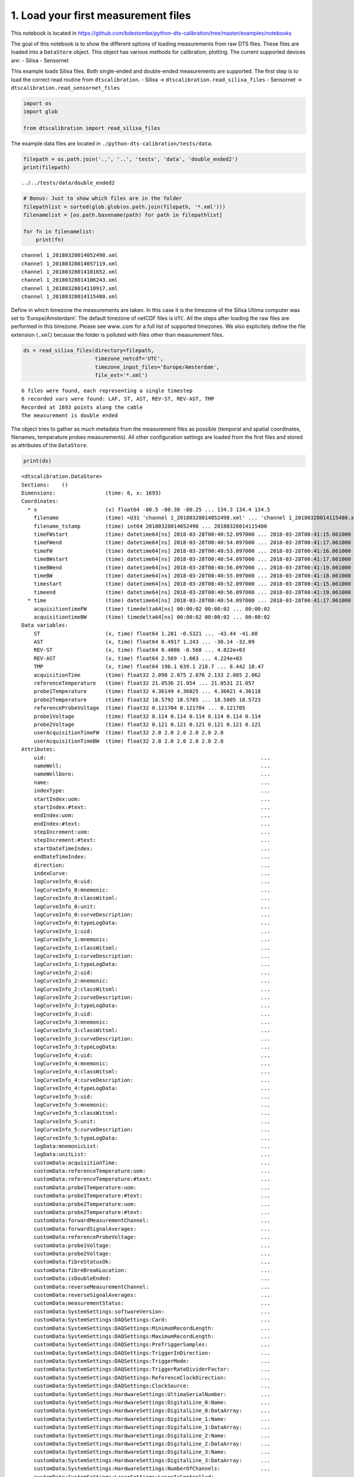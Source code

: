 
1. Load your first measurement files
====================================

This notebook is located in
https://github.com/bdestombe/python-dts-calibration/tree/master/examples/notebooks

The goal of this notebook is to show the different options of loading
measurements from raw DTS files. These files are loaded into a
``DataStore`` object. This object has various methods for calibration,
plotting. The current supported devices are: - Silixa - Sensornet

This example loads Silixa files. Both single-ended and double-ended
measurements are supported. The first step is to load the correct read
routine from ``dtscalibration``. - Silixa ->
``dtscalibration.read_silixa_files`` - Sensornet ->
``dtscalibration.read_sensornet_files``

.. code:: ipython3

    import os
    import glob
    
    from dtscalibration import read_silixa_files

The example data files are located in
``./python-dts-calibration/tests/data``.

.. code:: ipython3

    filepath = os.path.join('..', '..', 'tests', 'data', 'double_ended2')
    print(filepath)


.. parsed-literal::

    ../../tests/data/double_ended2


.. code:: ipython3

    # Bonus: Just to show which files are in the folder
    filepathlist = sorted(glob.glob(os.path.join(filepath, '*.xml')))
    filenamelist = [os.path.basename(path) for path in filepathlist]
    
    for fn in filenamelist:
        print(fn)


.. parsed-literal::

    channel 1_20180328014052498.xml
    channel 1_20180328014057119.xml
    channel 1_20180328014101652.xml
    channel 1_20180328014106243.xml
    channel 1_20180328014110917.xml
    channel 1_20180328014115480.xml


Define in which timezone the measurements are taken. In this case it is
the timezone of the Silixa Ultima computer was set to
‘Europe/Amsterdam’. The default timezone of netCDF files is ``UTC``. All
the steps after loading the raw files are performed in this timezone.
Please see www..com for a full list of supported timezones. We also
explicitely define the file extension (``.xml``) because the folder is
polluted with files other than measurement files.

.. code:: ipython3

    ds = read_silixa_files(directory=filepath,
                           timezone_netcdf='UTC',
                           timezone_input_files='Europe/Amsterdam',
                           file_ext='*.xml')


.. parsed-literal::

    6 files were found, each representing a single timestep
    6 recorded vars were found: LAF, ST, AST, REV-ST, REV-AST, TMP
    Recorded at 1693 points along the cable
    The measurement is double ended


The object tries to gather as much metadata from the measurement files
as possible (temporal and spatial coordinates, filenames, temperature
probes measurements). All other configuration settings are loaded from
the first files and stored as attributes of the ``DataStore``.

.. code:: ipython3

    print(ds)


.. parsed-literal::

    <dtscalibration.DataStore>
    Sections:    ()
    Dimensions:                (time: 6, x: 1693)
    Coordinates:
      * x                      (x) float64 -80.5 -80.38 -80.25 ... 134.3 134.4 134.5
        filename               (time) <U31 'channel 1_20180328014052498.xml' ... 'channel 1_20180328014115480.xml'
        filename_tstamp        (time) int64 20180328014052498 ... 20180328014115480
        timeFWstart            (time) datetime64[ns] 2018-03-28T00:40:52.097000 ... 2018-03-28T00:41:15.061000
        timeFWend              (time) datetime64[ns] 2018-03-28T00:40:54.097000 ... 2018-03-28T00:41:17.061000
        timeFW                 (time) datetime64[ns] 2018-03-28T00:40:53.097000 ... 2018-03-28T00:41:16.061000
        timeBWstart            (time) datetime64[ns] 2018-03-28T00:40:54.097000 ... 2018-03-28T00:41:17.061000
        timeBWend              (time) datetime64[ns] 2018-03-28T00:40:56.097000 ... 2018-03-28T00:41:19.061000
        timeBW                 (time) datetime64[ns] 2018-03-28T00:40:55.097000 ... 2018-03-28T00:41:18.061000
        timestart              (time) datetime64[ns] 2018-03-28T00:40:52.097000 ... 2018-03-28T00:41:15.061000
        timeend                (time) datetime64[ns] 2018-03-28T00:40:56.097000 ... 2018-03-28T00:41:19.061000
      * time                   (time) datetime64[ns] 2018-03-28T00:40:54.097000 ... 2018-03-28T00:41:17.061000
        acquisitiontimeFW      (time) timedelta64[ns] 00:00:02 00:00:02 ... 00:00:02
        acquisitiontimeBW      (time) timedelta64[ns] 00:00:02 00:00:02 ... 00:00:02
    Data variables:
        ST                     (x, time) float64 1.281 -0.5321 ... -43.44 -41.08
        AST                    (x, time) float64 0.4917 1.243 ... -30.14 -32.09
        REV-ST                 (x, time) float64 0.4086 -0.568 ... 4.822e+03
        REV-AST                (x, time) float64 2.569 -1.603 ... 4.224e+03
        TMP                    (x, time) float64 196.1 639.1 218.7 ... 8.442 18.47
        acquisitionTime        (time) float32 2.098 2.075 2.076 2.133 2.085 2.062
        referenceTemperature   (time) float32 21.0536 21.054 ... 21.0531 21.057
        probe1Temperature      (time) float32 4.36149 4.36025 ... 4.36021 4.36118
        probe2Temperature      (time) float32 18.5792 18.5785 ... 18.5805 18.5723
        referenceProbeVoltage  (time) float32 0.121704 0.121704 ... 0.121705
        probe1Voltage          (time) float32 0.114 0.114 0.114 0.114 0.114 0.114
        probe2Voltage          (time) float32 0.121 0.121 0.121 0.121 0.121 0.121
        userAcquisitionTimeFW  (time) float32 2.0 2.0 2.0 2.0 2.0 2.0
        userAcquisitionTimeBW  (time) float32 2.0 2.0 2.0 2.0 2.0 2.0
    Attributes:
        uid:                                                                     ...
        nameWell:                                                                ...
        nameWellbore:                                                            ...
        name:                                                                    ...
        indexType:                                                               ...
        startIndex:uom:                                                          ...
        startIndex:#text:                                                        ...
        endIndex:uom:                                                            ...
        endIndex:#text:                                                          ...
        stepIncrement:uom:                                                       ...
        stepIncrement:#text:                                                     ...
        startDateTimeIndex:                                                      ...
        endDateTimeIndex:                                                        ...
        direction:                                                               ...
        indexCurve:                                                              ...
        logCurveInfo_0:uid:                                                      ...
        logCurveInfo_0:mnemonic:                                                 ...
        logCurveInfo_0:classWitsml:                                              ...
        logCurveInfo_0:unit:                                                     ...
        logCurveInfo_0:curveDescription:                                         ...
        logCurveInfo_0:typeLogData:                                              ...
        logCurveInfo_1:uid:                                                      ...
        logCurveInfo_1:mnemonic:                                                 ...
        logCurveInfo_1:classWitsml:                                              ...
        logCurveInfo_1:curveDescription:                                         ...
        logCurveInfo_1:typeLogData:                                              ...
        logCurveInfo_2:uid:                                                      ...
        logCurveInfo_2:mnemonic:                                                 ...
        logCurveInfo_2:classWitsml:                                              ...
        logCurveInfo_2:curveDescription:                                         ...
        logCurveInfo_2:typeLogData:                                              ...
        logCurveInfo_3:uid:                                                      ...
        logCurveInfo_3:mnemonic:                                                 ...
        logCurveInfo_3:classWitsml:                                              ...
        logCurveInfo_3:curveDescription:                                         ...
        logCurveInfo_3:typeLogData:                                              ...
        logCurveInfo_4:uid:                                                      ...
        logCurveInfo_4:mnemonic:                                                 ...
        logCurveInfo_4:classWitsml:                                              ...
        logCurveInfo_4:curveDescription:                                         ...
        logCurveInfo_4:typeLogData:                                              ...
        logCurveInfo_5:uid:                                                      ...
        logCurveInfo_5:mnemonic:                                                 ...
        logCurveInfo_5:classWitsml:                                              ...
        logCurveInfo_5:unit:                                                     ...
        logCurveInfo_5:curveDescription:                                         ...
        logCurveInfo_5:typeLogData:                                              ...
        logData:mnemonicList:                                                    ...
        logData:unitList:                                                        ...
        customData:acquisitionTime:                                              ...
        customData:referenceTemperature:uom:                                     ...
        customData:referenceTemperature:#text:                                   ...
        customData:probe1Temperature:uom:                                        ...
        customData:probe1Temperature:#text:                                      ...
        customData:probe2Temperature:uom:                                        ...
        customData:probe2Temperature:#text:                                      ...
        customData:forwardMeasurementChannel:                                    ...
        customData:forwardSignalAverages:                                        ...
        customData:referenceProbeVoltage:                                        ...
        customData:probe1Voltage:                                                ...
        customData:probe2Voltage:                                                ...
        customData:fibreStatusOk:                                                ...
        customData:fibreBreakLocation:                                           ...
        customData:isDoubleEnded:                                                ...
        customData:reverseMeasurementChannel:                                    ...
        customData:reverseSignalAverages:                                        ...
        customData:measurementStatus:                                            ...
        customData:SystemSettings:softwareVersion:                               ...
        customData:SystemSettings:DAQSettings:Card:                              ...
        customData:SystemSettings:DAQSettings:MinimumRecordLength:               ...
        customData:SystemSettings:DAQSettings:MaximumRecordLength:               ...
        customData:SystemSettings:DAQSettings:PreTriggerSamples:                 ...
        customData:SystemSettings:DAQSettings:TriggerInDirection:                ...
        customData:SystemSettings:DAQSettings:TriggerMode:                       ...
        customData:SystemSettings:DAQSettings:TriggerRateDividerFactor:          ...
        customData:SystemSettings:DAQSettings:ReferenceClockDirection:           ...
        customData:SystemSettings:DAQSettings:ClockSource:                       ...
        customData:SystemSettings:HardwareSettings:UltimaSerialNumber:           ...
        customData:SystemSettings:HardwareSettings:DigitalLine_0:Name:           ...
        customData:SystemSettings:HardwareSettings:DigitalLine_0:DataArray:      ...
        customData:SystemSettings:HardwareSettings:DigitalLine_1:Name:           ...
        customData:SystemSettings:HardwareSettings:DigitalLine_1:DataArray:      ...
        customData:SystemSettings:HardwareSettings:DigitalLine_2:Name:           ...
        customData:SystemSettings:HardwareSettings:DigitalLine_2:DataArray:      ...
        customData:SystemSettings:HardwareSettings:DigitalLine_3:Name:           ...
        customData:SystemSettings:HardwareSettings:DigitalLine_3:DataArray:      ...
        customData:SystemSettings:HardwareSettings:NumberOfChannels:             ...
        customData:SystemSettings:LaserSettings:LaserIsControlled:               ...
        customData:SystemSettings:LaserSettings:LaserWarmupTime:                 ...
        customData:SystemSettings:LaserSettings:LaserCoolDownTime:               ...
        customData:SystemSettings:LaserSettings:DigitalLine_0:Name:              ...
        customData:SystemSettings:LaserSettings:DigitalLine_0:DataArray:         ...
        customData:SystemSettings:LaserSettings:DigitalLine_1:Name:              ...
        customData:SystemSettings:LaserSettings:DigitalLine_1:DataArray:         ...
        customData:SystemSettings:LaserSettings:DigitalLine_2:Name:              ...
        customData:SystemSettings:LaserSettings:DigitalLine_2:DataArray:         ...
        customData:SystemSettings:LaserSettings:MinimumPulseWidth:               ...
        customData:SystemSettings:LaserSettings:MaximumPulseWidth:               ...
        customData:SystemSettings:LaserSettings:MinimumLaserPower:               ...
        customData:SystemSettings:LaserSettings:MaximumLaserPower:               ...
        customData:SystemSettings:LaserSettings:PulseWidth:                      ...
        customData:SystemSettings:LaserSettings:LaserPower:                      ...
        customData:SystemSettings:SamplingIntervalSettings_0:SamplingInterval:   ...
        customData:SystemSettings:SamplingIntervalSettings_0:IsPermitted:        ...
        customData:SystemSettings:SamplingIntervalSettings_0:PreTriggerShift:    ...
        customData:SystemSettings:SamplingIntervalSettings_0:SignalOffsetRange:Si...
        customData:SystemSettings:SamplingIntervalSettings_0:SignalOffsetRange:Si...
        customData:SystemSettings:SamplingIntervalSettings_1:SamplingInterval:   ...
        customData:SystemSettings:SamplingIntervalSettings_1:IsPermitted:        ...
        customData:SystemSettings:SamplingIntervalSettings_1:PreTriggerShift:    ...
        customData:SystemSettings:SamplingIntervalSettings_1:SignalOffsetRange:Si...
        customData:SystemSettings:SamplingIntervalSettings_1:SignalOffsetRange:Si...
        customData:SystemSettings:SamplingIntervalSettings_2:SamplingInterval:   ...
        customData:SystemSettings:SamplingIntervalSettings_2:IsPermitted:        ...
        customData:SystemSettings:SamplingIntervalSettings_2:PreTriggerShift:    ...
        customData:SystemSettings:SamplingIntervalSettings_2:SignalOffsetRange:Si...
        customData:SystemSettings:SamplingIntervalSettings_2:SignalOffsetRange:Si...
        customData:SystemSettings:SamplingIntervalSettings_3:SamplingInterval:   ...
        customData:SystemSettings:SamplingIntervalSettings_3:IsPermitted:        ...
        customData:SystemSettings:SamplingIntervalSettings_3:PreTriggerShift:    ...
        customData:SystemSettings:SamplingIntervalSettings_3:SignalOffsetRange:Si...
        customData:SystemSettings:SamplingIntervalSettings_3:SignalOffsetRange:Si...
        customData:SystemSettings:SamplingIntervalSettings_4:SamplingInterval:   ...
        customData:SystemSettings:SamplingIntervalSettings_4:IsPermitted:        ...
        customData:SystemSettings:SamplingIntervalSettings_4:PreTriggerShift:    ...
        customData:SystemSettings:SamplingIntervalSettings_4:SignalOffsetRange:Si...
        customData:SystemSettings:SamplingIntervalSettings_4:SignalOffsetRange:Si...
        customData:SystemSettings:SamplingIntervalSettings_5:SamplingInterval:   ...
        customData:SystemSettings:SamplingIntervalSettings_5:IsPermitted:        ...
        customData:SystemSettings:SamplingIntervalSettings_5:PreTriggerShift:    ...
        customData:SystemSettings:SamplingIntervalSettings_5:SignalOffsetRange:Si...
        customData:SystemSettings:SamplingIntervalSettings_5:SignalOffsetRange:Si...
        customData:SystemSettings:SamplingIntervalSettings_6:SamplingInterval:   ...
        customData:SystemSettings:SamplingIntervalSettings_6:IsPermitted:        ...
        customData:SystemSettings:SamplingIntervalSettings_6:PreTriggerShift:    ...
        customData:SystemSettings:SamplingIntervalSettings_6:SignalOffsetRange:Si...
        customData:SystemSettings:SamplingIntervalSettings_6:SignalOffsetRange:Si...
        customData:SystemSettings:VoltageSweepSettings:DigitalLine:Name:         ...
        customData:SystemSettings:VoltageSweepSettings:DigitalLine:DataArray:    ...
        customData:SystemSettings:VoltageSweepSettings:Amplitude:                ...
        customData:SystemSettings:VoltageSweepSettings:MinimumVoltage:           ...
        customData:SystemSettings:VoltageSweepSettings:MaximumVoltage:           ...
        customData:SystemSettings:ProgramControlSettings:SkipLaserOnCheck:       ...
        customData:SystemSettings:ProgramControlSettings:AllowRemoteControl:     ...
        customData:SystemSettings:ProgramControlSettings:DisableReboot:          ...
        customData:SystemSettings:ChannelSettings_0:ChannelNumber:               ...
        customData:SystemSettings:ChannelSettings_0:InternalFibreLength:         ...
        customData:SystemSettings:ChannelSettings_1:ChannelNumber:               ...
        customData:SystemSettings:ChannelSettings_1:InternalFibreLength:         ...
        customData:SystemSettings:ChannelSettings_2:ChannelNumber:               ...
        customData:SystemSettings:ChannelSettings_2:InternalFibreLength:         ...
        customData:SystemSettings:ChannelSettings_3:ChannelNumber:               ...
        customData:SystemSettings:ChannelSettings_3:InternalFibreLength:         ...
        customData:SystemSettings:TemperatureReferenceSettings:InternalReferenceS...
        customData:SystemSettings:TemperatureReferenceSettings:InternalReferenceS...
        customData:SystemSettings:TemperatureReferenceSettings:SamplingRate:     ...
        customData:SystemSettings:TemperatureReferenceSettings:UseReferenceResist...
        customData:SystemSettings:TemperatureReferenceSettings:ReferenceResistor:...
        customData:SystemSettings:TemperatureReferenceSettings:MaximumVoltage:   ...
        customData:SystemSettings:TemperatureReferenceSettings:TemperatureProbeSe...
        customData:SystemSettings:TemperatureReferenceSettings:TemperatureProbeSe...
        customData:SystemSettings:TemperatureReferenceSettings:TemperatureProbeSe...
        customData:SystemSettings:TemperatureReferenceSettings:TemperatureProbeSe...
        customData:SystemSettings:TemperatureReferenceSettings:TemperatureProbeSe...
        customData:SystemSettings:TemperatureReferenceSettings:TemperatureProbeSe...
        customData:SystemSettings:TemperatureReferenceSettings:TemperatureProbeSe...
        customData:SystemSettings:TemperatureReferenceSettings:TemperatureProbeSe...
        customData:SystemSettings:TemperatureReferenceSettings:TemperatureProbeSe...
        customData:SystemSettings:TemperatureReferenceSettings:TemperatureProbeSe...
        customData:SystemSettings:TemperatureReferenceSettings:TemperatureProbeSe...
        customData:SystemSettings:TemperatureReferenceSettings:TemperatureProbeSe...
        customData:SystemSettings:TemperatureReferenceSettings:TemperatureProbeSe...
        customData:SystemSettings:TemperatureReferenceSettings:TemperatureProbeSe...
        customData:SystemSettings:TemperatureReferenceSettings:TemperatureProbeSe...
        customData:SystemSettings:TemperatureReferenceSettings:TemperatureProbeSe...
        customData:SystemSettings:TemperatureReferenceSettings:TemperatureProbeSe...
        customData:SystemSettings:TemperatureReferenceSettings:TemperatureProbeSe...
        customData:SystemSettings:TemperatureReferenceSettings:TemperatureProbeSe...
        customData:SystemSettings:TemperatureReferenceSettings:TemperatureProbeSe...
        customData:SystemSettings:TemperatureReferenceSettings:TemperatureProbeSe...
        customData:SystemSettings:TemperatureReferenceSettings:TemperatureProbeSe...
        customData:SystemSettings:TemperatureReferenceSettings:TemperatureProbeSe...
        customData:SystemSettings:TemperatureReferenceSettings:TemperatureProbeSe...
        customData:SystemSettings:TemperatureReferenceSettings:TemperatureProbeSe...
        customData:SystemSettings:TemperatureReferenceSettings:TemperatureProbeSe...
        customData:SystemSettings:TemperatureReferenceSettings:TemperatureProbeSe...
        customData:SystemSettings:RawProcessingSettings:DAQSamplingFrequency:    ...
        customData:SystemSettings:RawProcessingSettings:EffectiveStokesRI:       ...
        customData:SystemSettings:RawProcessingSettings:EffectiveAntiStokesRI:   ...
        customData:SystemSettings:RawProcessingSettings:CorrectForZigZag:        ...
        customData:SystemSettings:RawProcessingSettings:LaserOnLength:           ...
        customData:SystemSettings:MeasurementSettings:InternalAveragingTime:     ...
        customData:SystemSettings:MeasurementSettings:InternalDifferentialLoss:  ...
        customData:SystemSettings:MeasurementSettings:TemperatureScalingFactor:  ...
        customData:SystemSettings:MeasurementSettings:MaximumMeasurementLength:  ...
        customData:SystemSettings:MeasurementSettings:SaveSignalData:            ...
        customData:SystemSettings:OvershootCorrectionSettings:CorrectForOvershoot...
        customData:SystemSettings:OvershootCorrectionSettings:Rotation:          ...
        customData:SystemSettings:OvershootCorrectionSettings:MultiplicationFacto...
        customData:SystemSettings:CurveCalibrationSettings:StartTemperature:     ...
        customData:SystemSettings:CurveCalibrationSettings:m:                    ...
        customData:SystemSettings:CurveCalibrationSettings:c:                    ...
        customData:SystemSettings:OperatingLimitsSettings:MinimumInputPower:     ...
        customData:SystemSettings:OperatingLimitsSettings:MaximumInputPower:     ...
        customData:SystemSettings:OperatingLimitsSettings:PowerHysteresis:       ...
        customData:SystemSettings:OperatingLimitsSettings:MinimumInternalTemperat...
        customData:SystemSettings:OperatingLimitsSettings:MaximumInternalTemperat...
        customData:SystemSettings:OperatingLimitsSettings:TemperatureHysteresis: ...
        customData:SystemSettings:SAHSettings:DeviceType:                        ...
        customData:SystemSettings:SAHSettings:SAHCOMPort:                        ...
        customData:SystemSettings:SAHSettings:DeviceYCOMPort:                    ...
        customData:SystemSettings:SAHSettings:MaximumPumpCurrent:                ...
        customData:SystemSettings:SAHSettings:DefaultTargetVoltage:              ...
        customData:SystemSettings:SAHSettings:WarmUpTime:                        ...
        customData:SystemSettings:SAHSettings:CoolDownTime:                      ...
        customData:SystemSettings:SAHSettings:TimingSettings:MaintainSettings:Tim...
        customData:SystemSettings:SAHSettings:TimingSettings:MaintainSettings:Num...
        customData:SystemSettings:SAHSettings:TimingSettings:MaintainSettings:Ste...
        customData:SystemSettings:SAHSettings:TimingSettings:MaintainSettings:Sta...
        customData:SystemSettings:SAHSettings:TimingSettings:FastSettings:TimeBet...
        customData:SystemSettings:SAHSettings:TimingSettings:FastSettings:NumberO...
        customData:SystemSettings:SAHSettings:TimingSettings:FastSettings:StepSiz...
        customData:SystemSettings:SAHSettings:TimingSettings:FastSettings:StateTr...
        customData:SystemSettings:SAHSettings:TimingSettings:SuperFastSettings:Ti...
        customData:SystemSettings:SAHSettings:TimingSettings:SuperFastSettings:Nu...
        customData:SystemSettings:SAHSettings:TimingSettings:SuperFastSettings:St...
        customData:SystemSettings:SAHSettings:TimingSettings:SuperFastSettings:St...
        customData:SystemSettings:RangeSettings:MeasurementRange:                ...
        customData:SystemSettings:RangeSettings:LaserFrequency:                  ...
        customData:SystemSettings:RangeSettings:TargetVoltage:                   ...
        customData:SystemSettings:PowerTimingSettings:OpticsOnWait:              ...
        customData:SystemSettings:PowerTimingSettings:DAQPowerOnWait:            ...
        customData:SystemSettings:PowerTimingSettings:DAQUSBOnWait:              ...
        customData:SystemSettings:PowerTimingSettings:OpticsOffWait:             ...
        customData:SystemSettings:PowerTimingSettings:DAQPowerOffWait:           ...
        customData:SystemSettings:PowerTimingSettings:DAQUSBOffWait:             ...
        customData:UserConfiguration:softwareVersion:                            ...
        customData:UserConfiguration:MainMeasurementConfiguration:ConfigurationNa...
        customData:UserConfiguration:MainMeasurementConfiguration:ConfigurationCo...
        customData:UserConfiguration:MainMeasurementConfiguration:MeasurementMeth...
        customData:UserConfiguration:MainMeasurementConfiguration:NumberOfMeasure...
        customData:UserConfiguration:MainMeasurementConfiguration:MeasurementInte...
        customData:UserConfiguration:MainMeasurementConfiguration:AutoRestart:   ...
        customData:UserConfiguration:MainMeasurementConfiguration:TemperatureUnit...
        customData:UserConfiguration:MainMeasurementConfiguration:DistanceUnits: ...
        customData:UserConfiguration:MainMeasurementConfiguration:MeasurementSyst...
        customData:UserConfiguration:MainMeasurementConfiguration:LaserFrequency:...
        customData:UserConfiguration:ChannelConfiguration_0:ChannelNumber:       ...
        customData:UserConfiguration:ChannelConfiguration_0:ChannelName:         ...
        customData:UserConfiguration:ChannelConfiguration_0:ChannelIsActive:     ...
        customData:UserConfiguration:ChannelConfiguration_0:SaveChannelData:     ...
        customData:UserConfiguration:ChannelConfiguration_0:AcquisitionConfigurat...
        customData:UserConfiguration:ChannelConfiguration_0:AcquisitionConfigurat...
        customData:UserConfiguration:ChannelConfiguration_0:AcquisitionConfigurat...
        customData:UserConfiguration:ChannelConfiguration_0:TemperatureCalibratio...
        customData:UserConfiguration:ChannelConfiguration_0:TemperatureCalibratio...
        customData:UserConfiguration:ChannelConfiguration_0:TemperatureCalibratio...
        customData:UserConfiguration:ChannelConfiguration_0:TemperatureCalibratio...
        customData:UserConfiguration:ChannelConfiguration_0:TemperatureCalibratio...
        customData:UserConfiguration:ChannelConfiguration_0:TemperatureCalibratio...
        customData:UserConfiguration:ChannelConfiguration_0:TemperatureCalibratio...
        customData:UserConfiguration:ChannelConfiguration_0:TemperatureCalibratio...
        customData:UserConfiguration:ChannelConfiguration_0:TemperatureCalibratio...
        customData:UserConfiguration:ChannelConfiguration_0:TemperatureCalibratio...
        customData:UserConfiguration:ChannelConfiguration_0:TemperatureCalibratio...
        customData:UserConfiguration:ChannelConfiguration_0:TemperatureCalibratio...
        customData:UserConfiguration:ChannelConfiguration_0:TemperatureCalibratio...
        customData:UserConfiguration:ChannelConfiguration_0:TemperatureCalibratio...
        customData:UserConfiguration:ChannelConfiguration_0:TemperatureCalibratio...
        customData:UserConfiguration:ChannelConfiguration_0:FibreCheckConfigurati...
        customData:UserConfiguration:ChannelConfiguration_0:FibreCorrectionConfig...
        customData:UserConfiguration:ChannelConfiguration_0:FibreCorrectionConfig...
        customData:UserConfiguration:ChannelConfiguration_1:ChannelNumber:       ...
        customData:UserConfiguration:ChannelConfiguration_1:ChannelName:         ...
        customData:UserConfiguration:ChannelConfiguration_1:ChannelIsActive:     ...
        customData:UserConfiguration:ChannelConfiguration_1:SaveChannelData:     ...
        customData:UserConfiguration:ChannelConfiguration_1:AcquisitionConfigurat...
        customData:UserConfiguration:ChannelConfiguration_1:AcquisitionConfigurat...
        customData:UserConfiguration:ChannelConfiguration_1:AcquisitionConfigurat...
        customData:UserConfiguration:ChannelConfiguration_1:TemperatureCalibratio...
        customData:UserConfiguration:ChannelConfiguration_1:TemperatureCalibratio...
        customData:UserConfiguration:ChannelConfiguration_1:TemperatureCalibratio...
        customData:UserConfiguration:ChannelConfiguration_1:TemperatureCalibratio...
        customData:UserConfiguration:ChannelConfiguration_1:TemperatureCalibratio...
        customData:UserConfiguration:ChannelConfiguration_1:TemperatureCalibratio...
        customData:UserConfiguration:ChannelConfiguration_1:TemperatureCalibratio...
        customData:UserConfiguration:ChannelConfiguration_1:TemperatureCalibratio...
        customData:UserConfiguration:ChannelConfiguration_1:TemperatureCalibratio...
        customData:UserConfiguration:ChannelConfiguration_1:TemperatureCalibratio...
        customData:UserConfiguration:ChannelConfiguration_1:TemperatureCalibratio...
        customData:UserConfiguration:ChannelConfiguration_1:TemperatureCalibratio...
        customData:UserConfiguration:ChannelConfiguration_1:TemperatureCalibratio...
        customData:UserConfiguration:ChannelConfiguration_1:TemperatureCalibratio...
        customData:UserConfiguration:ChannelConfiguration_1:TemperatureCalibratio...
        customData:UserConfiguration:ChannelConfiguration_1:FibreCheckConfigurati...
        customData:UserConfiguration:ChannelConfiguration_1:FibreCorrectionConfig...
        customData:UserConfiguration:ChannelConfiguration_1:FibreCorrectionConfig...
        customData:UserConfiguration:ChannelConfiguration_2:ChannelNumber:       ...
        customData:UserConfiguration:ChannelConfiguration_2:ChannelName:         ...
        customData:UserConfiguration:ChannelConfiguration_2:ChannelIsActive:     ...
        customData:UserConfiguration:ChannelConfiguration_2:SaveChannelData:     ...
        customData:UserConfiguration:ChannelConfiguration_2:AcquisitionConfigurat...
        customData:UserConfiguration:ChannelConfiguration_2:AcquisitionConfigurat...
        customData:UserConfiguration:ChannelConfiguration_2:AcquisitionConfigurat...
        customData:UserConfiguration:ChannelConfiguration_2:TemperatureCalibratio...
        customData:UserConfiguration:ChannelConfiguration_2:TemperatureCalibratio...
        customData:UserConfiguration:ChannelConfiguration_2:TemperatureCalibratio...
        customData:UserConfiguration:ChannelConfiguration_2:TemperatureCalibratio...
        customData:UserConfiguration:ChannelConfiguration_2:TemperatureCalibratio...
        customData:UserConfiguration:ChannelConfiguration_2:TemperatureCalibratio...
        customData:UserConfiguration:ChannelConfiguration_2:TemperatureCalibratio...
        customData:UserConfiguration:ChannelConfiguration_2:TemperatureCalibratio...
        customData:UserConfiguration:ChannelConfiguration_2:TemperatureCalibratio...
        customData:UserConfiguration:ChannelConfiguration_2:TemperatureCalibratio...
        customData:UserConfiguration:ChannelConfiguration_2:TemperatureCalibratio...
        customData:UserConfiguration:ChannelConfiguration_2:TemperatureCalibratio...
        customData:UserConfiguration:ChannelConfiguration_2:TemperatureCalibratio...
        customData:UserConfiguration:ChannelConfiguration_2:TemperatureCalibratio...
        customData:UserConfiguration:ChannelConfiguration_2:TemperatureCalibratio...
        customData:UserConfiguration:ChannelConfiguration_2:FibreCheckConfigurati...
        customData:UserConfiguration:ChannelConfiguration_2:FibreCorrectionConfig...
        customData:UserConfiguration:ChannelConfiguration_2:FibreCorrectionConfig...
        customData:UserConfiguration:ChannelConfiguration_3:ChannelNumber:       ...
        customData:UserConfiguration:ChannelConfiguration_3:ChannelName:         ...
        customData:UserConfiguration:ChannelConfiguration_3:ChannelIsActive:     ...
        customData:UserConfiguration:ChannelConfiguration_3:SaveChannelData:     ...
        customData:UserConfiguration:ChannelConfiguration_3:AcquisitionConfigurat...
        customData:UserConfiguration:ChannelConfiguration_3:AcquisitionConfigurat...
        customData:UserConfiguration:ChannelConfiguration_3:AcquisitionConfigurat...
        customData:UserConfiguration:ChannelConfiguration_3:TemperatureCalibratio...
        customData:UserConfiguration:ChannelConfiguration_3:TemperatureCalibratio...
        customData:UserConfiguration:ChannelConfiguration_3:TemperatureCalibratio...
        customData:UserConfiguration:ChannelConfiguration_3:TemperatureCalibratio...
        customData:UserConfiguration:ChannelConfiguration_3:TemperatureCalibratio...
        customData:UserConfiguration:ChannelConfiguration_3:TemperatureCalibratio...
        customData:UserConfiguration:ChannelConfiguration_3:TemperatureCalibratio...
        customData:UserConfiguration:ChannelConfiguration_3:TemperatureCalibratio...
        customData:UserConfiguration:ChannelConfiguration_3:TemperatureCalibratio...
        customData:UserConfiguration:ChannelConfiguration_3:TemperatureCalibratio...
        customData:UserConfiguration:ChannelConfiguration_3:TemperatureCalibratio...
        customData:UserConfiguration:ChannelConfiguration_3:TemperatureCalibratio...
        customData:UserConfiguration:ChannelConfiguration_3:TemperatureCalibratio...
        customData:UserConfiguration:ChannelConfiguration_3:TemperatureCalibratio...
        customData:UserConfiguration:ChannelConfiguration_3:TemperatureCalibratio...
        customData:UserConfiguration:ChannelConfiguration_3:FibreCheckConfigurati...
        customData:UserConfiguration:ChannelConfiguration_3:FibreCorrectionConfig...
        customData:UserConfiguration:ChannelConfiguration_3:FibreCorrectionConfig...
        isDoubleEnded:                                                           ...
        forwardMeasurementChannel:                                               ...
        backwardMeasurementChannel:                                              ...
        _sections:                                                               ...

